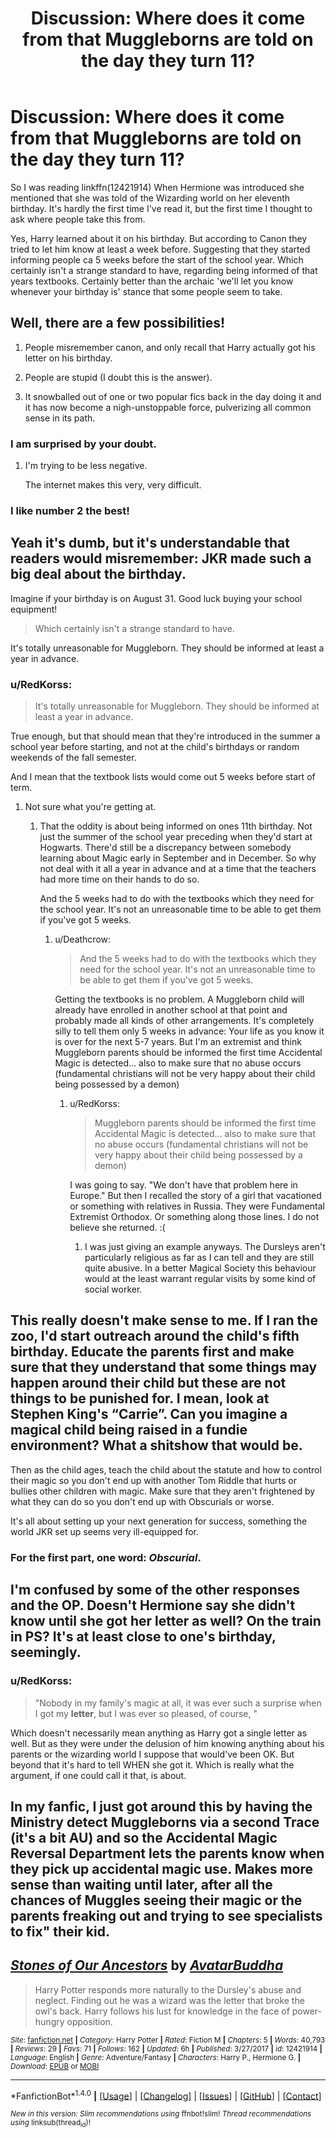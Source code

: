 #+TITLE: Discussion: Where does it come from that Muggleborns are told on the day they turn 11?

* Discussion: Where does it come from that Muggleborns are told on the day they turn 11?
:PROPERTIES:
:Author: RedKorss
:Score: 4
:DateUnix: 1519507118.0
:DateShort: 2018-Feb-25
:FlairText: Discussion
:END:
So I was reading linkffn(12421914) When Hermione was introduced she mentioned that she was told of the Wizarding world on her eleventh birthday. It's hardly the first time I've read it, but the first time I thought to ask where people take this from.

Yes, Harry learned about it on his birthday. But according to Canon they tried to let him know at least a week before. Suggesting that they started informing people ca 5 weeks before the start of the school year. Which certainly isn't a strange standard to have, regarding being informed of that years textbooks. Certainly better than the archaic 'we'll let you know whenever your birthday is' stance that some people seem to take.


** Well, there are a few possibilities!

1. People misremember canon, and only recall that Harry actually got his letter on his birthday.

2. People are stupid (I doubt this is the answer).

3. It snowballed out of one or two popular fics back in the day doing it and it has now become a nigh-unstoppable force, pulverizing all common sense in its path.
:PROPERTIES:
:Author: yarglethatblargle
:Score: 20
:DateUnix: 1519507251.0
:DateShort: 2018-Feb-25
:END:

*** I am surprised by your doubt.
:PROPERTIES:
:Author: Taure
:Score: 22
:DateUnix: 1519508033.0
:DateShort: 2018-Feb-25
:END:

**** I'm trying to be less negative.

The internet makes this very, very difficult.
:PROPERTIES:
:Author: yarglethatblargle
:Score: 7
:DateUnix: 1519509032.0
:DateShort: 2018-Feb-25
:END:


*** I like number 2 the best!
:PROPERTIES:
:Author: emong757
:Score: 1
:DateUnix: 1519527722.0
:DateShort: 2018-Feb-25
:END:


** Yeah it's dumb, but it's understandable that readers would misremember: JKR made such a big deal about the birthday.

Imagine if your birthday is on August 31. Good luck buying your school equipment!

#+begin_quote
  Which certainly isn't a strange standard to have.
#+end_quote

It's totally unreasonable for Muggleborn. They should be informed at least a year in advance.
:PROPERTIES:
:Author: Deathcrow
:Score: 8
:DateUnix: 1519507588.0
:DateShort: 2018-Feb-25
:END:

*** u/RedKorss:
#+begin_quote
  It's totally unreasonable for Muggleborn. They should be informed at least a year in advance.
#+end_quote

True enough, but that should mean that they're introduced in the summer a school year before starting, and not at the child's birthdays or random weekends of the fall semester.

And I mean that the textbook lists would come out 5 weeks before start of term.
:PROPERTIES:
:Author: RedKorss
:Score: 2
:DateUnix: 1519508025.0
:DateShort: 2018-Feb-25
:END:

**** Not sure what you're getting at.
:PROPERTIES:
:Author: Deathcrow
:Score: 1
:DateUnix: 1519508100.0
:DateShort: 2018-Feb-25
:END:

***** That the oddity is about being informed on ones 11th birthday. Not just the summer of the school year preceding when they'd start at Hogwarts. There'd still be a discrepancy between somebody learning about Magic early in September and in December. So why not deal with it all a year in advance and at a time that the teachers had more time on their hands to do so.

And the 5 weeks had to do with the textbooks which they need for the school year. It's not an unreasonable time to be able to get them if you've got 5 weeks.
:PROPERTIES:
:Author: RedKorss
:Score: 1
:DateUnix: 1519508470.0
:DateShort: 2018-Feb-25
:END:

****** u/Deathcrow:
#+begin_quote
  And the 5 weeks had to do with the textbooks which they need for the school year. It's not an unreasonable time to be able to get them if you've got 5 weeks.
#+end_quote

Getting the textbooks is no problem. A Muggleborn child will already have enrolled in another school at that point and probably made all kinds of other arrangements. It's completely silly to tell them only 5 weeks in advance: Your life as you know it is over for the next 5-7 years. But I'm an extremist and think Muggleborn parents should be informed the first time Accidental Magic is detected... also to make sure that no abuse occurs (fundamental christians will not be very happy about their child being possessed by a demon)
:PROPERTIES:
:Author: Deathcrow
:Score: 6
:DateUnix: 1519509338.0
:DateShort: 2018-Feb-25
:END:

******* u/RedKorss:
#+begin_quote
  Muggleborn parents should be informed the first time Accidental Magic is detected... also to make sure that no abuse occurs (fundamental christians will not be very happy about their child being possessed by a demon)
#+end_quote

I was going to say. "We don't have that problem here in Europe." But then I recalled the story of a girl that vacationed or something with relatives in Russia. They were Fundamental Extremist Orthodox. Or something along those lines. I do not believe she returned. :(
:PROPERTIES:
:Author: RedKorss
:Score: 3
:DateUnix: 1519509826.0
:DateShort: 2018-Feb-25
:END:

******** I was just giving an example anyways. The Dursleys aren't particularly religious as far as I can tell and they are still quite abusive. In a better Magical Society this behaviour would at the least warrant regular visits by some kind of social worker.
:PROPERTIES:
:Author: Deathcrow
:Score: 3
:DateUnix: 1519509904.0
:DateShort: 2018-Feb-25
:END:


** This really doesn't make sense to me. If I ran the zoo, I'd start outreach around the child's fifth birthday. Educate the parents first and make sure that they understand that some things may happen around their child but these are not things to be punished for. I mean, look at Stephen King's “Carrie”. Can you imagine a magical child being raised in a fundie environment? What a shitshow that would be.

Then as the child ages, teach the child about the statute and how to control their magic so you don't end up with another Tom Riddle that hurts or bullies other children with magic. Make sure that they aren't frightened by what they can do so you don't end up with Obscurials or worse.

It's all about setting up your next generation for success, something the world JKR set up seems very ill-equipped for.
:PROPERTIES:
:Author: jenorama_CA
:Score: 5
:DateUnix: 1519513218.0
:DateShort: 2018-Feb-25
:END:

*** For the first part, one word: /Obscurial/.
:PROPERTIES:
:Author: Jahoan
:Score: 5
:DateUnix: 1519529982.0
:DateShort: 2018-Feb-25
:END:


** I'm confused by some of the other responses and the OP. Doesn't Hermione say she didn't know until she got her letter as well? On the train in PS? It's at least close to one's birthday, seemingly.
:PROPERTIES:
:Author: MindForgedManacle
:Score: 1
:DateUnix: 1519537619.0
:DateShort: 2018-Feb-25
:END:

*** u/RedKorss:
#+begin_quote
  "Nobody in my family's magic at all, it was ever such a surprise when I got my *letter*, but I was ever so pleased, of course, "
#+end_quote

Which doesn't necessarily mean anything as Harry got a single letter as well. But as they were under the delusion of him knowing anything about his parents or the wizarding world I suppose that would've been OK. But beyond that it's hard to tell WHEN she got it. Which is really what the argument, if one could call it that, is about.
:PROPERTIES:
:Author: RedKorss
:Score: 1
:DateUnix: 1519546024.0
:DateShort: 2018-Feb-25
:END:


** In my fanfic, I just got around this by having the Ministry detect Muggleborns via a second Trace (it's a bit AU) and so the Accidental Magic Reversal Department lets the parents know when they pick up accidental magic use. Makes more sense than waiting until later, after all the chances of Muggles seeing their magic or the parents freaking out and trying to see specialists to fix" their kid.
:PROPERTIES:
:Author: MindForgedManacle
:Score: 1
:DateUnix: 1519538079.0
:DateShort: 2018-Feb-25
:END:


** [[http://www.fanfiction.net/s/12421914/1/][*/Stones of Our Ancestors/*]] by [[https://www.fanfiction.net/u/7383142/AvatarBuddha][/AvatarBuddha/]]

#+begin_quote
  Harry Potter responds more naturally to the Dursley's abuse and neglect. Finding out he was a wizard was the letter that broke the owl's back. Harry follows his lust for knowledge in the face of power-hungry opposition.
#+end_quote

^{/Site/: [[http://www.fanfiction.net/][fanfiction.net]] *|* /Category/: Harry Potter *|* /Rated/: Fiction M *|* /Chapters/: 5 *|* /Words/: 40,793 *|* /Reviews/: 29 *|* /Favs/: 71 *|* /Follows/: 162 *|* /Updated/: 6h *|* /Published/: 3/27/2017 *|* /id/: 12421914 *|* /Language/: English *|* /Genre/: Adventure/Fantasy *|* /Characters/: Harry P., Hermione G. *|* /Download/: [[http://www.ff2ebook.com/old/ffn-bot/index.php?id=12421914&source=ff&filetype=epub][EPUB]] or [[http://www.ff2ebook.com/old/ffn-bot/index.php?id=12421914&source=ff&filetype=mobi][MOBI]]}

--------------

*FanfictionBot*^{1.4.0} *|* [[[https://github.com/tusing/reddit-ffn-bot/wiki/Usage][Usage]]] | [[[https://github.com/tusing/reddit-ffn-bot/wiki/Changelog][Changelog]]] | [[[https://github.com/tusing/reddit-ffn-bot/issues/][Issues]]] | [[[https://github.com/tusing/reddit-ffn-bot/][GitHub]]] | [[[https://www.reddit.com/message/compose?to=tusing][Contact]]]

^{/New in this version: Slim recommendations using/ ffnbot!slim! /Thread recommendations using/ linksub(thread_id)!}
:PROPERTIES:
:Author: FanfictionBot
:Score: 0
:DateUnix: 1519507135.0
:DateShort: 2018-Feb-25
:END:
